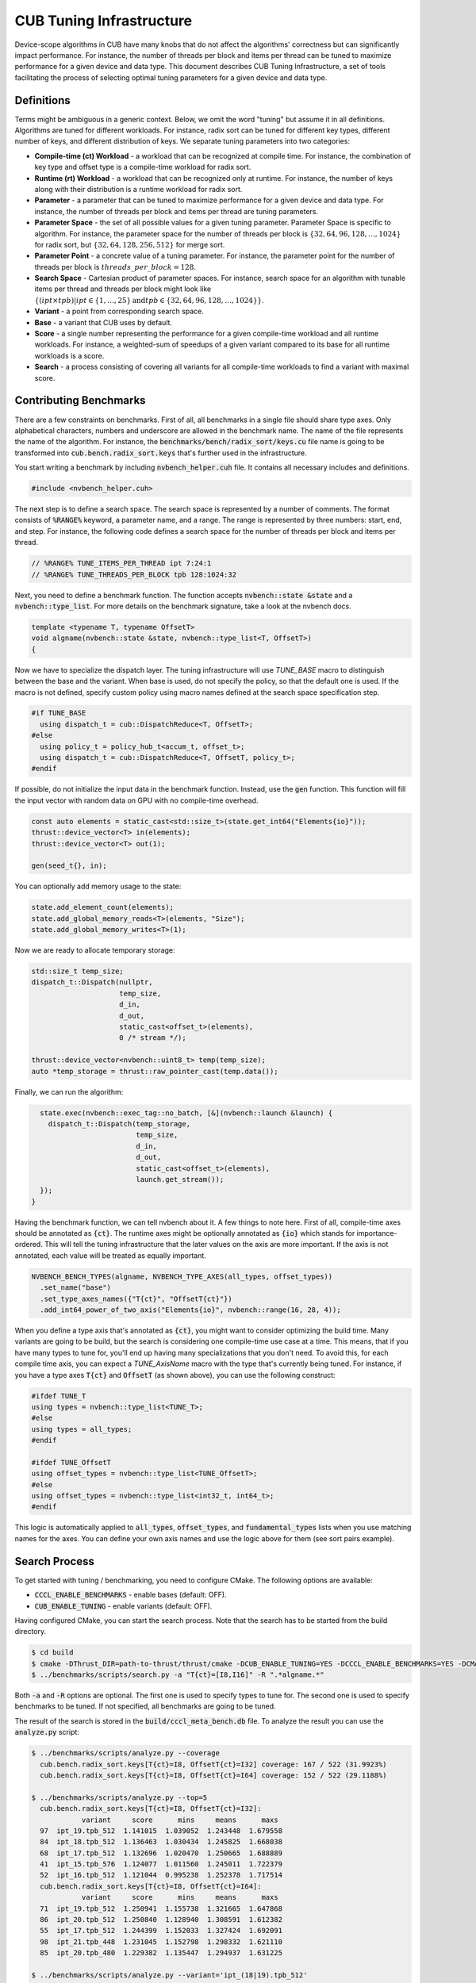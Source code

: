 CUB Tuning Infrastructure
================================================================================

Device-scope algorithms in CUB have many knobs that do not affect the algorithms' correctness but can significantly impact performance. For instance, the number of threads per block and items per thread can be tuned to maximize performance for a given device and data type.
This document describes CUB Tuning Infrastructure, a set of tools facilitating the process of
selecting optimal tuning parameters for a given device and data type.

Definitions
--------------------------------------------------------------------------------

Terms might be ambiguous in a generic context. Below, we omit the word "tuning" but assume it in all definitions.
Algorithms are tuned for different workloads. For instance, radix sort can be tuned for different key types, different number of keys, and different distribution of keys. We separate tuning parameters into two categories:

* **Compile-time (ct) Workload** - a workload that can be recognized at compile time. For instance, the combination of key type and offset type is a compile-time workload for radix sort.

* **Runtime (rt) Workload** - a workload that can be recognized only at runtime. For instance, the number of keys along with their distribution is a runtime workload for radix sort.

* **Parameter** - a parameter that can be tuned to maximize performance for a given device and data type. For instance, the number of threads per block and items per thread are tuning parameters.

* **Parameter Space** - the set of all possible values for a given tuning parameter. Parameter Space is specific to algorithm. For instance, the parameter space for the number of threads per block is :math:`\{32, 64, 96, 128, \dots, 1024\}` for radix sort, but :math:`\{32, 64, 128, 256, 512\}` for merge sort.

* **Parameter Point** - a concrete value of a tuning parameter. For instance, the parameter point for the number of threads per block is :math:`threads\_per\_block=128`.

* **Search Space** - Cartesian product of parameter spaces. For instance, search space for an algorithm with tunable items per thread and threads per block might look like :math:`\{(ipt \times tpb) | ipt \in \{1, \dots, 25\} \text{and} tpb \in \{32, 64, 96, 128, \dots, 1024\}\}`.

* **Variant** - a point from corresponding search space.

* **Base** - a variant that CUB uses by default.

* **Score** - a single number representing the performance for a given compile-time workload and all runtime workloads. For instance, a weighted-sum of speedups of a given variant compared to its base for all runtime workloads is a score.

* **Search** - a process consisting of covering all variants for all compile-time workloads to find a variant with maximal score.


Contributing Benchmarks
--------------------------------------------------------------------------------

There are a few constraints on benchmarks. First of all, all benchmarks in a single
file should share type axes. Only alphabetical characters, numbers and underscore are allowed in the
benchmark name.  The name of the file represents the name of the algorithm.
For instance, the :code:`benchmarks/bench/radix_sort/keys.cu` file name is going to be transformed
into :code:`cub.bench.radix_sort.keys` that's further used in the infrastructure.

You start writing a benchmark by including :code:`nvbench_helper.cuh` file. It contains all
necessary includes and definitions.

.. code:: c++

  #include <nvbench_helper.cuh>

The next step is to define a search space. The search space is represented by a number of comments.
The format consists of :code:`%RANGE%` keyword, a parameter name, and a range. The range is
represented by three numbers: start, end, and step. For instance, the following code defines a search
space for the number of threads per block and items per thread.

.. code:: c++

  // %RANGE% TUNE_ITEMS_PER_THREAD ipt 7:24:1
  // %RANGE% TUNE_THREADS_PER_BLOCK tpb 128:1024:32

Next, you need to define a benchmark function. The function accepts :code:`nvbench::state &state` and
a :code:`nvbench::type_list`. For more details on the benchmark signature, take a look at the
nvbench docs.

.. code:: c++

  template <typename T, typename OffsetT>
  void algname(nvbench::state &state, nvbench::type_list<T, OffsetT>)
  {

Now we have to specialize the dispatch layer. The tuning infrastructure will use `TUNE_BASE` macro
to distinguish between the base and the variant. When base is used, do not specify the policy, so
that the default one is used. If the macro is not defined, specify custom policy using macro
names defined at the search space specification step.

.. code:: c++

  #if TUNE_BASE
    using dispatch_t = cub::DispatchReduce<T, OffsetT>;
  #else
    using policy_t = policy_hub_t<accum_t, offset_t>;
    using dispatch_t = cub::DispatchReduce<T, OffsetT, policy_t>;
  #endif

If possible, do not initialize the input data in the benchmark function. Instead, use the
:code:`gen` function. This function will fill the input vector with random data on GPU with no
compile-time overhead.

.. code:: c++

    const auto elements = static_cast<std::size_t>(state.get_int64("Elements{io}"));
    thrust::device_vector<T> in(elements);
    thrust::device_vector<T> out(1);

    gen(seed_t{}, in);

You can optionally add memory usage to the state:

.. code:: c++

    state.add_element_count(elements);
    state.add_global_memory_reads<T>(elements, "Size");
    state.add_global_memory_writes<T>(1);

Now we are ready to allocate temporary storage:

.. code:: c++

    std::size_t temp_size;
    dispatch_t::Dispatch(nullptr,
                         temp_size,
                         d_in,
                         d_out,
                         static_cast<offset_t>(elements),
                         0 /* stream */);

    thrust::device_vector<nvbench::uint8_t> temp(temp_size);
    auto *temp_storage = thrust::raw_pointer_cast(temp.data());

Finally, we can run the algorithm:

.. code:: c++

    state.exec(nvbench::exec_tag::no_batch, [&](nvbench::launch &launch) {
      dispatch_t::Dispatch(temp_storage,
                           temp_size,
                           d_in,
                           d_out,
                           static_cast<offset_t>(elements),
                           launch.get_stream());
    });
  }

Having the benchmark function, we can tell nvbench about it. A few things to note here. First of all,
compile-time axes should be annotated as :code:`{ct}`. The runtime axes might be optionally annotated
as :code:`{io}` which stands for importance-ordered. This will tell the tuning infrastructure that
the later values on the axis are more important. If the axis is not annotated, each value will be
treated as equally important.

.. code:: c++

  NVBENCH_BENCH_TYPES(algname, NVBENCH_TYPE_AXES(all_types, offset_types))
    .set_name("base")
    .set_type_axes_names({"T{ct}", "OffsetT{ct}"})
    .add_int64_power_of_two_axis("Elements{io}", nvbench::range(16, 28, 4));


When you define a type axis that's annotated as :code:`{ct}`, you might want to consider optimizing
the build time. Many variants are going to be build, but the search is considering one compile-time
use case at a time. This means, that if you have many types to tune for, you'll end up having
many specializations that you don't need. To avoid this, for each compile time axis, you can
expect a `TUNE_AxisName` macro with the type that's currently being tuned. For instance, if you
have a type axes :code:`T{ct}` and :code:`OffsetT` (as shown above), you can use the following
construct:

.. code:: c++

  #ifdef TUNE_T
  using types = nvbench::type_list<TUNE_T>;
  #else
  using types = all_types;
  #endif

  #ifdef TUNE_OffsetT
  using offset_types = nvbench::type_list<TUNE_OffsetT>;
  #else
  using offset_types = nvbench::type_list<int32_t, int64_t>;
  #endif


This logic is automatically applied to :code:`all_types`, :code:`offset_types`, and
:code:`fundamental_types` lists when you use matching names for the axes. You can define
your own axis names and use the logic above for them (see sort pairs example).


Search Process
--------------------------------------------------------------------------------

To get started with tuning / benchmarking, you need to configure CMake. The following options are
available:

* :code:`CCCL_ENABLE_BENCHMARKS` - enable bases (default: OFF).
* :code:`CUB_ENABLE_TUNING` - enable variants (default: OFF).

Having configured CMake, you can start the search process. Note that the search has to be started
from the build directory.

.. code:: bash

  $ cd build
  $ cmake -DThrust_DIR=path-to-thrust/thrust/cmake -DCUB_ENABLE_TUNING=YES -DCCCL_ENABLE_BENCHMARKS=YES -DCMAKE_BUILD_TYPE=Release -DCMAKE_CUDA_ARCHITECTURES="90" ..
  $ ../benchmarks/scripts/search.py -a "T{ct}=[I8,I16]" -R ".*algname.*"

Both :code:`-a` and :code:`-R` options are optional. The first one is used to specify types to tune
for. The second one is used to specify benchmarks to be tuned. If not specified, all benchmarks are
going to be tuned.

The result of the search is stored in the :code:`build/cccl_meta_bench.db` file. To analyze the
result you can use the :code:`analyze.py` script:

.. code:: bash

  $ ../benchmarks/scripts/analyze.py --coverage
    cub.bench.radix_sort.keys[T{ct}=I8, OffsetT{ct}=I32] coverage: 167 / 522 (31.9923%)
    cub.bench.radix_sort.keys[T{ct}=I8, OffsetT{ct}=I64] coverage: 152 / 522 (29.1188%)

  $ ../benchmarks/scripts/analyze.py --top=5
    cub.bench.radix_sort.keys[T{ct}=I8, OffsetT{ct}=I32]:
              variant     score      mins     means      maxs
    97  ipt_19.tpb_512  1.141015  1.039052  1.243448  1.679558
    84  ipt_18.tpb_512  1.136463  1.030434  1.245825  1.668038
    68  ipt_17.tpb_512  1.132696  1.020470  1.250665  1.688889
    41  ipt_15.tpb_576  1.124077  1.011560  1.245011  1.722379
    52  ipt_16.tpb_512  1.121044  0.995238  1.252378  1.717514
    cub.bench.radix_sort.keys[T{ct}=I8, OffsetT{ct}=I64]:
              variant     score      mins     means      maxs
    71  ipt_19.tpb_512  1.250941  1.155738  1.321665  1.647868
    86  ipt_20.tpb_512  1.250840  1.128940  1.308591  1.612382
    55  ipt_17.tpb_512  1.244399  1.152033  1.327424  1.692091
    98  ipt_21.tpb_448  1.231045  1.152798  1.298332  1.621110
    85  ipt_20.tpb_480  1.229382  1.135447  1.294937  1.631225

  $ ../benchmarks/scripts/analyze.py --variant='ipt_(18|19).tpb_512'

The last command plots distribution of the elapsed times for the specified variants.
